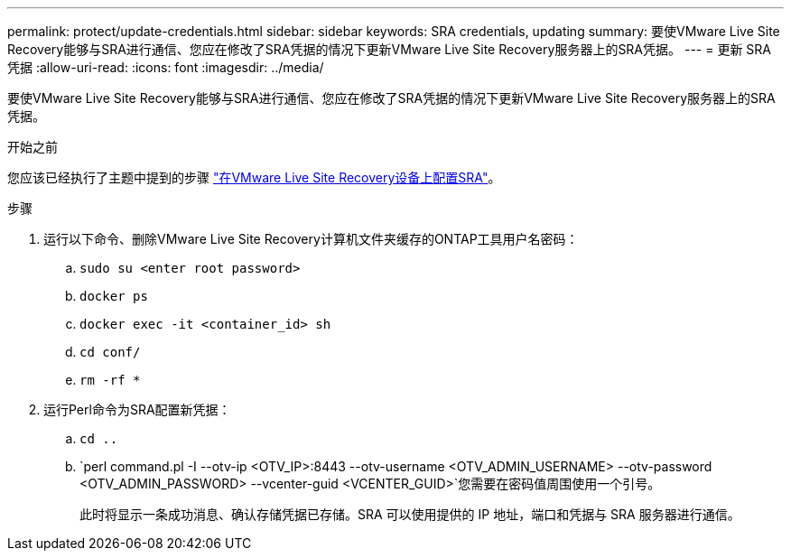 ---
permalink: protect/update-credentials.html 
sidebar: sidebar 
keywords: SRA credentials, updating 
summary: 要使VMware Live Site Recovery能够与SRA进行通信、您应在修改了SRA凭据的情况下更新VMware Live Site Recovery服务器上的SRA凭据。 
---
= 更新 SRA 凭据
:allow-uri-read: 
:icons: font
:imagesdir: ../media/


[role="lead"]
要使VMware Live Site Recovery能够与SRA进行通信、您应在修改了SRA凭据的情况下更新VMware Live Site Recovery服务器上的SRA凭据。

.开始之前
您应该已经执行了主题中提到的步骤 link:../protect/configure-on-srm-appliance.html["在VMware Live Site Recovery设备上配置SRA"]。

.步骤
. 运行以下命令、删除VMware Live Site Recovery计算机文件夹缓存的ONTAP工具用户名密码：
+
.. `sudo su <enter root password>`
.. `docker ps`
.. `docker exec -it <container_id> sh`
.. `cd conf/`
.. `rm -rf *`


. 运行Perl命令为SRA配置新凭据：
+
.. `cd ..`
.. `perl command.pl -I --otv-ip <OTV_IP>:8443 --otv-username <OTV_ADMIN_USERNAME> --otv-password <OTV_ADMIN_PASSWORD> --vcenter-guid <VCENTER_GUID>`您需要在密码值周围使用一个引号。
+
此时将显示一条成功消息、确认存储凭据已存储。SRA 可以使用提供的 IP 地址，端口和凭据与 SRA 服务器进行通信。




